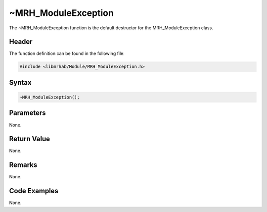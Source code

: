 ~MRH_ModuleException
====================
The ~MRH_ModuleException function is the default destructor for the 
MRH_ModuleException class.

Header
------
The function definition can be found in the following file:

.. code-block:: c

    #include <libmrhab/Module/MRH_ModuleException.h>


Syntax
------
.. code-block:: c

    ~MRH_ModuleException();


Parameters
----------
None.

Return Value
------------
None.

Remarks
-------
None.

Code Examples
-------------
None.